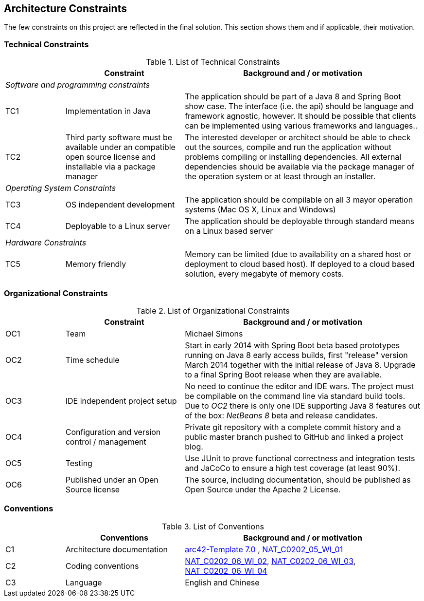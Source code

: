 [[section-architecture-constraints]]
== Architecture Constraints

// [role="arc42help"]
// ****
// .Contents
// Any requirement that constrains software architects in their freedom of design and implementation decisions or decision about the development process. These constraints sometimes go beyond individual systems and are valid for whole organizations and companies.

// .Motivation
// Architects should know exactly where they are free in their design decisions and where they must adhere to constraints.
// Constraints must always be dealt with; they may be negotiable, though.

// .Form
// Simple tables of constraints with explanations.
// If needed you can subdivide them into
// technical constraints, organizational and political constraints and
// conventions (e.g. programming or versioning guidelines, documentation or naming conventions)
// ****

The few constraints on this project are reflected in the final solution. This section shows them and if applicable, their motivation.

=== Technical Constraints

.List of Technical Constraints
[options="header", cols="1,2,4"]
|===
|     | Constraint                    | Background and / or motivation
   3+e| Software and programming constraints
| TC1 | Implementation in Java        | The application should be part of a Java 8 and Spring Boot show case. The interface (i.e. the api) should be language and framework agnostic, however. It should be possible that clients can be implemented using various frameworks and languages..
| TC2 | Third party software must be available under an compatible open source license and installable via a package manager | The interested developer or architect should be able to check out the sources, compile and run the application without problems compiling or installing dependencies. All external dependencies should be available via the package manager of the operation system or at least through an installer.
   3+e| Operating System Constraints
| TC3 | OS independent development    | The application should be compilable on all 3 mayor operation systems (Mac OS X, Linux and Windows)
| TC4 | Deployable to a Linux server  | The application should be deployable through standard means on a Linux based server
   3+e| Hardware Constraints
| TC5 | Memory friendly               | Memory can be limited (due to availability on a shared host or deployment to cloud based host). If deployed to a cloud based solution, every megabyte of memory costs.
|===


=== Organizational Constraints

.List of Organizational Constraints
[options="header", cols="1,2,4"]
|===
|     | Constraint                                     | Background and / or motivation
| OC1 | Team                                           | Michael Simons
| OC2 | Time schedule                                  | Start in early 2014 with Spring Boot beta based prototypes running on Java 8 early access builds, first "release" version March 2014 together with the initial release of Java 8. Upgrade to a final Spring Boot release when they are available.
| OC3 | IDE independent project setup                  | No need to continue the editor and IDE wars. The project must be compilable on the command line via standard build tools. Due to _OC2_ there is only one IDE supporting Java 8 features out of the box: _NetBeans 8_ beta and release candidates.
| OC4 | Configuration and version control / management | Private git repository with a complete commit history and a public master branch pushed to GitHub and linked a project blog.
| OC5 | Testing                                        | Use JUnit to prove functional correctness and integration tests and JaCoCo to ensure a high test coverage (at least 90%).
| OC6 | Published under an Open Source license         | The source, including documentation, should be published as Open Source under the Apache 2 License.
|===


=== Conventions

.List of Conventions
[options="header", cols="1,2,4"]
|===
|     | Conventions                                     | Background and / or motivation
| C1  | Architecture documentation                      | https://arc42.org/[arc42-Template 7.0] , http://10.52.245.125:8090/pages/viewpage.action?pageId=43780221[NAT_C0202_05_WI_01]
| C2  | Coding conventions                              | http://10.52.245.125:8090/pages/viewpage.action?pageId=43779297[NAT_C0202_06_WI_02], http://10.52.245.125:8090/pages/viewpage.action?pageId=43779245[NAT_C0202_06_WI_03], http://10.52.245.125:8090/pages/viewpage.action?pageId=43779427[NAT_C0202_06_WI_04]
| C3  | Language                                        | English and Chinese
|===